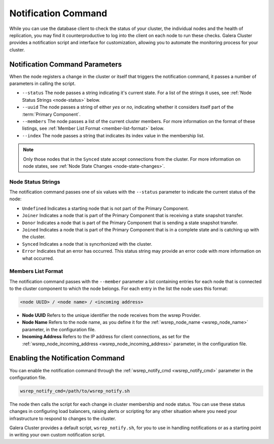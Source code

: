 ====================================
Notification Command
====================================
.. _`notification-cmd`:

While you can use the database client to check the status of your cluster, the individual nodes and the health of replication, you may find it counterproductive to log into the client on each node to run these checks.  Galera Cluster provides a notification script and interface for customization, allowing you to automate the monitoring process for your cluster.



-------------------------------------
Notification Command Parameters
-------------------------------------
.. _`notification-cmd-parameters`:

When the node registers a change in the cluster or itself that triggers the notification command, it passes a number of parameters in calling the script.

- ``--status`` The node passes a string indicating it's current state.  For a list of the strings it uses, see :ref:`Node Status Strings <node-status>` below.
- ``--uuid`` The node passes a string of either `yes` or `no`, indicating whether it considers itself part of the :term:`Primary Component`.
- ``--members`` The node passes a list of the current cluster members.  For more information on the format of these listings, see :ref:`Member List Format <member-list-format>` below.
- ``--index`` The node passes a string that indicates its index value in the membership list.



.. note:: Only those nodes that in the ``Synced`` state accept connections from the cluster.  For more information on node states, see :ref:`Node State Changes <node-state-changes>`.


^^^^^^^^^^^^^^^^^^^^^^^^^
Node Status Strings
^^^^^^^^^^^^^^^^^^^^^^^^^
.. _`node-status`:

The notification command passes one of six values with the ``--status`` parameter to indicate the current status of the node:

- ``Undefined`` Indicates a starting node that is not part of the Primary Component.
- ``Joiner`` Indicates a node that is part of the Primary Component that is receiving a state  snapshot transfer.
- ``Donor`` Indicates a node that is part of the Primary Component that is sending a state snapshot transfer.
- ``Joined`` Indicates a node that is part of the Primary Component  that is in a complete state and is catching up with the cluster.
- ``Synced`` Indicates a node that is syncrhonized with the cluster.
- ``Error`` Indicates that an error has occurred.  This status string may provide an error code with more information on what occurred.

^^^^^^^^^^^^^^^^^^^^^^^^^
Members List Format
^^^^^^^^^^^^^^^^^^^^^^^^^
.. _`member-list-format`:

The notification command passes with the ``--member`` parameter a list containing entries for each node that is connected to the cluster component to which the node belongs.  For each entry in the list the node uses this format:

.. code-block:: text

   <node UUID> / <node name> / <incoming address>
   
- **Node UUID**  Refers to the unique identifier the node receives from the wsrep Provider.
- **Node Name** Refers to the node name, as you define it for the :ref:`wsrep_node_name <wsrep_node_name>` parameter, in the configuration file.
- **Incoming Address** Refers to the IP address for client connections, as set for the :ref:`wsrep_node_incoming_address <wsrep_node_incoming_address>` parameter, in the configuration file.

----------------------------------
Enabling the Notification Command
----------------------------------
.. _`enable-notification-command`:

You can enable the  notification command through the :ref:`wsrep_notify_cmd <wsrep_notify_cmd>` parameter in the configuration file. 

.. code-block:: ini

   wsrep_notify_cmd=/path/to/wsrep_notify.sh

The node then calls the script for each change in cluster membership and node status.  You can use these status changes in configuring load balancers, raising alerts or scripting for any other situation where you need your infrastructure to respond to changes to the cluster.

Galera Cluster provides a default script, ``wsrep_notify.sh``, for you to use in handling notifications or as a starting point in writing your own custom notification script.


